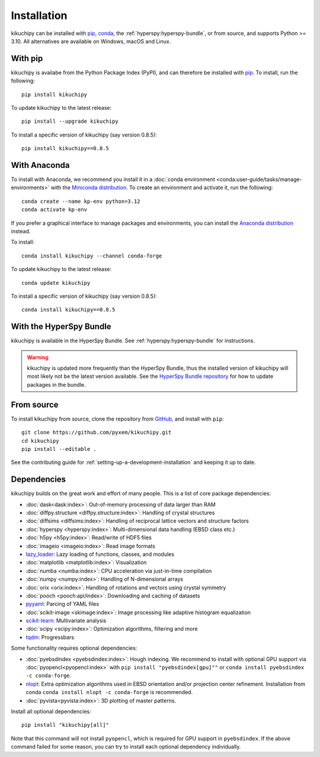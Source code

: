 ============
Installation
============

kikuchipy can be installed with `pip <https://pypi.org/project/kikuchipy/>`__,
`conda <https://anaconda.org/conda-forge/kikuchipy>`__, the
:ref:`hyperspy:hyperspy-bundle`, or from source, and supports Python >= 3.10.
All alternatives are available on Windows, macOS and Linux.

.. _install-with-pip:

With pip
========

kikuchipy is availabe from the Python Package Index (PyPI), and can therefore be
installed with `pip <https://pip.pypa.io/en/stable>`__.
To install, run the following::

    pip install kikuchipy

To update kikuchipy to the latest release::

    pip install --upgrade kikuchipy

To install a specific version of kikuchipy (say version 0.8.5)::

    pip install kikuchipy==0.8.5

.. _install-with-anaconda:

With Anaconda
=============

To install with Anaconda, we recommend you install it in a
:doc:`conda environment <conda:user-guide/tasks/manage-environments>` with the
`Miniconda distribution <https://docs.conda.io/en/latest/miniconda.html>`__.
To create an environment and activate it, run the following::

   conda create --name kp-env python=3.12
   conda activate kp-env

If you prefer a graphical interface to manage packages and environments, you can install
the `Anaconda distribution <https://docs.continuum.io/anaconda>`__ instead.

To install::

    conda install kikuchipy --channel conda-forge

To update kikuchipy to the latest release::

    conda update kikuchipy

To install a specific version of kikuchipy (say version 0.8.5)::

    conda install kikuchipy==0.8.5

.. _install-with-hyperspy-bundle:

With the HyperSpy Bundle
========================

kikuchipy is available in the HyperSpy Bundle. See :ref:`hyperspy:hyperspy-bundle` for
instructions.

.. warning::

    kikuchipy is updated more frequently than the HyperSpy Bundle, thus the installed
    version of kikuchipy will most likely not be the latest version available. See the
    `HyperSpy Bundle repository <https://github.com/hyperspy/hyperspy-bundle>`__ for how
    to update packages in the bundle.

.. _install-from-source:

From source
===========

To install kikuchipy from source, clone the repository from `GitHub
<https://github.com/pyxem/kikuchipy>`__, and install with ``pip``::

    git clone https://github.com/pyxem/kikuchipy.git
    cd kikuchipy
    pip install --editable .

See the contributing guide for :ref:`setting-up-a-development-installation` and keeping
it up to date.

.. _dependencies:

Dependencies
============

kikuchipy builds on the great work and effort of many people.
This is a list of core package dependencies:

* :doc:`dask<dask:index>`: Out-of-memory processing of data larger than RAM
* :doc:`diffpy.structure <diffpy.structure:index>`: Handling of crystal structures
* :doc:`diffsims <diffsims:index>`: Handling of reciprocal lattice vectors and structure
  factors
* :doc:`hyperspy <hyperspy:index>`: Multi-dimensional data handling (EBSD class etc.)
* :doc:`h5py <h5py:index>`: Read/write of HDF5 files
* :doc:`imageio <imageio:index>`: Read image formats
* `lazy_loader`_: Lazy loading of functions, classes, and modules
* :doc:`matplotlib <matplotlib:index>`: Visualization
* :doc:`numba <numba:index>`: CPU acceleration via just-in-time compilation
* :doc:`numpy <numpy:index>`: Handling of N-dimensional arrays
* :doc:`orix <orix:index>`: Handling of rotations and vectors using crystal symmetry
* :doc:`pooch <pooch:api/index>`: Downloading and caching of datasets
* `pyyaml <https://pyyaml.org/>`__: Parcing of YAML files
* :doc:`scikit-image <skimage:index>`: Image processing like adaptive histogram
  equalization
* `scikit-learn <https://scikit-learn.org/stable/>`__: Multivariate analysis
* :doc:`scipy <scipy:index>`: Optimization algorithms, filtering and more
* `tqdm <https://tqdm.github.io/>`__: Progressbars

.. _lazy_loader: https://scientific-python.org/specs/spec-0001/#lazy_loader

Some functionality requires optional dependencies:

* :doc:`pyebsdindex <pyebsdindex:index>`: Hough indexing. We recommend to install with
  optional GPU support via :doc:`pyopencl<pyopencl:index>` with
  ``pip install "pyebsdindex[gpu]""`` or ``conda install pyebsdindex -c conda-forge``.
* `nlopt <https://nlopt.readthedocs.io/en/latest/NLopt_Python_Reference/>`__: Extra
  optimization algorithms used in EBSD orientation and/or projection center refinement.
  Installation from conda ``conda install nlopt -c conda-forge`` is recommended.
* :doc:`pyvista<pyvista:index>`: 3D plotting of master patterns.

Install all optional dependencies::

    pip install "kikuchipy[all]"

Note that this command will not install ``pyopencl``, which is required for GPU support
in ``pyebsdindex``. If the above command failed for some reason, you can try to install
each optional dependency individually.
